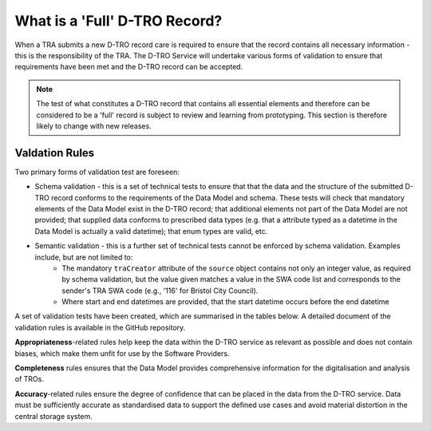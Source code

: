 What is a 'Full' D-TRO Record?
==============================

When a TRA submits a new D-TRO record care is required to ensure that the record contains all necessary information - this is the responsibility of the TRA. The D-TRO Service will undertake various forms of validation to ensure that requirements have been met and the D-TRO record can be accepted.

.. note::
    The test of what constitutes a D-TRO record that contains all essential elements and therefore can be considered to be a 'full' record is subject to review and learning from prototyping. This section is therefore likely to change with new releases.

Valdation Rules
***************

Two primary forms of validation test are foreseen:

* Schema validation - this is a set of technical tests to ensure that that the data and the structure of the submitted D-TRO record conforms to the requirements of the Data Model and schema. These tests will check that mandatory elements of the Data Model exist in the D-TRO record; that additional elements not part of the Data Model are not provided; that supplied data conforms to prescribed data types (e.g. that a attribute typed as a datetime in the Data Model is actually a valid datetime); that enum types are valid, etc.

* Semantic validation - this is a further set of technical tests cannot be enforced by schema validation. Examples include, but are not limited to:
    * The mandatory ``traCreator`` attribute of the ``source`` object contains not only an integer value, as required by schema validation, but the value given matches a value in the SWA code list and corresponds to the sender's TRA SWA code (e.g., '116' for Bristol City Council).
    * Where start and end datetimes are provided, that the start datetime occurs before the end datetime

A set of validation tests have been created, which are summarised in the tables below. A detailed document of the validation rules is available in the GitHub repository.

**Appropriateness**-related rules help keep the data within the D-TRO service as relevant as possible and does not contain biases, which make them unfit for use by the Software Providers.

.. raw:: html
    
    <div class="table">

.. csv-table:: Appropriateness-related validation rules
    :file: ../table_data/appropriateness_related_validation_rules.csv
    :header-rows: 1

.. raw:: html

    </div>

**Completeness** rules ensures that the Data Model provides comprehensive information for the digitalisation and analysis of TROs.

.. raw:: html
    
    <div class="table">

.. csv-table:: Completeness validation rules
    :file: ../table_data/completeness_related_validation_rules.csv
    :header-rows: 1

.. raw:: html

    </div>

**Accuracy**-related rules ensure the degree of confidence that can be placed in the data from the D-TRO service. Data must be sufficiently accurate as standardised data to support the defined use cases and avoid material distortion in the central storage system.

.. raw:: html
    
    <div class="table">

.. csv-table:: Accuracy-related validation rules
    :file: ../table_data/accuracy_related_validation_rules.csv
    :header-rows: 1

.. raw:: html

    </div>